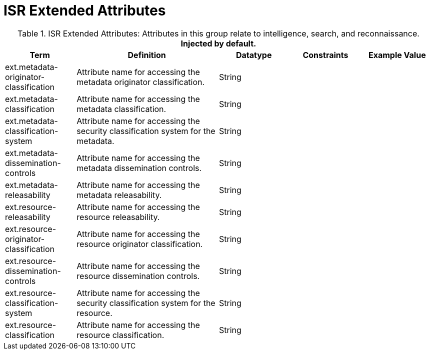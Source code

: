 :title: ISR Extended Attributes
:type: subMetadataReference
:order: 112
:parent: Catalog Taxonomy Definitions
:status: published
:summary: Attributes in this group relate to intelligence, search, and reconnaissance.

= ISR Extended Attributes

.ISR Extended Attributes: Attributes in this group relate to intelligence, search, and reconnaissance. *Injected by default.*
[cols="1,2,1,1,1" options="header"]
|===
|Term
|Definition
|Datatype
|Constraints
|Example Value

|[[_ext.metadata-originator-classification]]ext.metadata-originator-classification
|Attribute name for accessing the metadata originator classification.
|String
|
|

|[[_ext.metadata-classification]]ext.metadata-classification
|Attribute name for accessing the metadata classification.
|String
|
|

|[[_ext.metadata-classification-system]]ext.metadata-classification-system
|Attribute name for accessing the security classification system for the metadata.
|String
|
|

|[[_ext.metadata-dissemination-controls]]ext.metadata-dissemination-controls
|Attribute name for accessing the metadata dissemination controls.
|String
|
|

|[[_ext.metadata-releasability]]ext.metadata-releasability
|Attribute name for accessing the metadata releasability.
|String
|
|

|[[_ext.resource-releasability]]ext.resource-releasability
|Attribute name for accessing the resource releasability.
|String
|
|

|[[_ext.resource-originator-classification]]ext.resource-originator-classification
|Attribute name for accessing the resource originator classification.
|String
|
|

|[[_ext.resource-dissemination-controls]]ext.resource-dissemination-controls
|Attribute name for accessing the resource dissemination controls.
|String
|
|

|[[_ext.resource-classification-system]]ext.resource-classification-system
|Attribute name for accessing the security classification system for the resource.
|String
|
|

|[[_ext.resource-classification]]ext.resource-classification
|Attribute name for accessing the resource classification.
|String
|
|

|===

